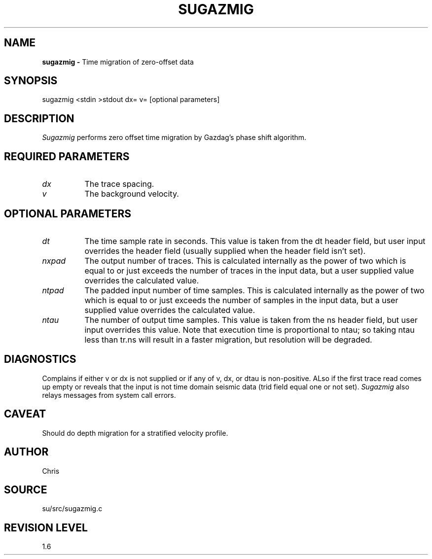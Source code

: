 .TH SUGAZMIG 1 SU
.SH NAME
.B sugazmig \-
Time migration of zero-offset data
.SH SYNOPSIS
.nf
sugazmig <stdin >stdout dx= v= [optional parameters]
.SH DESCRIPTION
.I Sugazmig
performs zero offset time migration by Gazdag's phase shift algorithm.
.SH REQUIRED PARAMETERS
.TP 8
.I dx
The trace spacing.
.TP 8
.I v
The background velocity.
.SH OPTIONAL PARAMETERS
.TP 8
.I dt
The time sample rate in seconds.  This value is taken from the
dt header field, but user input overrides the header field (usually
supplied when the header field isn't set).
.TP 8
.I nxpad
The output number of traces.  This is calculated internally as
the power of two which is equal to or just exceeds the number
of traces in the input data, but a user supplied value
overrides the calculated value.
.TP 8
.I ntpad
The padded input number of time samples.  This is calculated internally as
the power of two which is equal to or just exceeds the number
of samples in the input data, but a user supplied value
overrides the calculated value.
.TP 8
.I ntau
The number of output time samples.  This value is taken from the
ns header field, but user input overrides this value.
Note that execution time is proportional to ntau; so taking ntau
less than tr.ns will result in a faster migration, but resolution
will be degraded.
.SH DIAGNOSTICS
Complains if either v or dx is not supplied or if any of v, dx, or dtau
is non-positive.
ALso if the first trace read comes up empty or reveals that the input
is not time domain seismic data (trid field equal one or not set).
.I Sugazmig
also relays messages from system call errors.
.SH CAVEAT
Should do depth migration for a stratified velocity profile.
.SH AUTHOR
Chris
.SH SOURCE
su/src/sugazmig.c
.SH REVISION LEVEL
1.6
